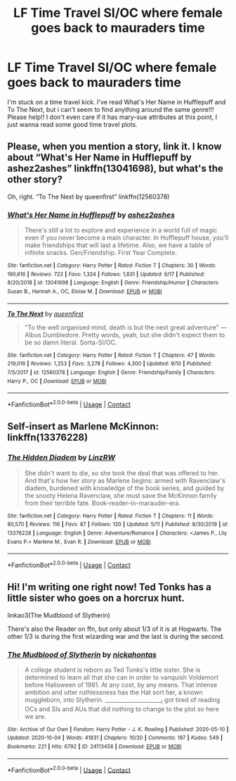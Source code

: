 #+TITLE: LF Time Travel SI/OC where female goes back to mauraders time

* LF Time Travel SI/OC where female goes back to mauraders time
:PROPERTIES:
:Author: heroofchickenchasing
:Score: 2
:DateUnix: 1602697164.0
:DateShort: 2020-Oct-14
:FlairText: Request
:END:
I'm stuck on a time travel kick. I've read What's Her Name in Hufflepuff and To The Next, but i can't seem to find anything around the same genre!!! Please help!! I don't even care if it has mary-sue attributes at this point, I just wanna read some good time travel plots.


** Please, when you mention a story, link it. I know about “What's Her Name in Hufflepuff by ashez2ashes” linkffn(13041698), but what's the other story?

Oh, right. “To The Next by queenfirst” linkffn(12560378)
:PROPERTIES:
:Author: ceplma
:Score: 4
:DateUnix: 1602697583.0
:DateShort: 2020-Oct-14
:END:

*** [[https://www.fanfiction.net/s/13041698/1/][*/What's Her Name in Hufflepuff/*]] by [[https://www.fanfiction.net/u/12472/ashez2ashes][/ashez2ashes/]]

#+begin_quote
  There's still a lot to explore and experience in a world full of magic even if you never become a main character. In Hufflepuff house, you'll make friendships that will last a lifetime. Also, we have a table of infinite snacks. Gen/Friendship. First Year Complete.
#+end_quote

^{/Site/:} ^{fanfiction.net} ^{*|*} ^{/Category/:} ^{Harry} ^{Potter} ^{*|*} ^{/Rated/:} ^{Fiction} ^{T} ^{*|*} ^{/Chapters/:} ^{30} ^{*|*} ^{/Words/:} ^{190,616} ^{*|*} ^{/Reviews/:} ^{722} ^{*|*} ^{/Favs/:} ^{1,324} ^{*|*} ^{/Follows/:} ^{1,831} ^{*|*} ^{/Updated/:} ^{6/17} ^{*|*} ^{/Published/:} ^{8/20/2018} ^{*|*} ^{/id/:} ^{13041698} ^{*|*} ^{/Language/:} ^{English} ^{*|*} ^{/Genre/:} ^{Friendship/Humor} ^{*|*} ^{/Characters/:} ^{Susan} ^{B.,} ^{Hannah} ^{A.,} ^{OC,} ^{Eloise} ^{M.} ^{*|*} ^{/Download/:} ^{[[http://www.ff2ebook.com/old/ffn-bot/index.php?id=13041698&source=ff&filetype=epub][EPUB]]} ^{or} ^{[[http://www.ff2ebook.com/old/ffn-bot/index.php?id=13041698&source=ff&filetype=mobi][MOBI]]}

--------------

[[https://www.fanfiction.net/s/12560378/1/][*/To The Next/*]] by [[https://www.fanfiction.net/u/2366925/queenfirst][/queenfirst/]]

#+begin_quote
  "To the well organised mind, death is but the next great adventure" --- Albus Dumbledore. Pretty words, yeah, but she didn't expect them to be so damn literal. Sorta-SI/OC.
#+end_quote

^{/Site/:} ^{fanfiction.net} ^{*|*} ^{/Category/:} ^{Harry} ^{Potter} ^{*|*} ^{/Rated/:} ^{Fiction} ^{T} ^{*|*} ^{/Chapters/:} ^{47} ^{*|*} ^{/Words/:} ^{219,016} ^{*|*} ^{/Reviews/:} ^{1,253} ^{*|*} ^{/Favs/:} ^{3,278} ^{*|*} ^{/Follows/:} ^{4,300} ^{*|*} ^{/Updated/:} ^{9/10} ^{*|*} ^{/Published/:} ^{7/5/2017} ^{*|*} ^{/id/:} ^{12560378} ^{*|*} ^{/Language/:} ^{English} ^{*|*} ^{/Genre/:} ^{Friendship/Family} ^{*|*} ^{/Characters/:} ^{Harry} ^{P.,} ^{OC} ^{*|*} ^{/Download/:} ^{[[http://www.ff2ebook.com/old/ffn-bot/index.php?id=12560378&source=ff&filetype=epub][EPUB]]} ^{or} ^{[[http://www.ff2ebook.com/old/ffn-bot/index.php?id=12560378&source=ff&filetype=mobi][MOBI]]}

--------------

*FanfictionBot*^{2.0.0-beta} | [[https://github.com/FanfictionBot/reddit-ffn-bot/wiki/Usage][Usage]] | [[https://www.reddit.com/message/compose?to=tusing][Contact]]
:PROPERTIES:
:Author: FanfictionBot
:Score: 1
:DateUnix: 1602697719.0
:DateShort: 2020-Oct-14
:END:


** Self-insert as Marlene McKinnon: linkffn(13376228)
:PROPERTIES:
:Author: davidwelch158
:Score: 3
:DateUnix: 1602703568.0
:DateShort: 2020-Oct-14
:END:

*** [[https://www.fanfiction.net/s/13376228/1/][*/The Hidden Diadem/*]] by [[https://www.fanfiction.net/u/1763240/LinzRW][/LinzRW/]]

#+begin_quote
  She didn't want to die, so she took the deal that was offered to her. And that's how her story as Marlene begins: armed with Ravenclaw's diadem, burdened with knowledge of the book series, and guided by the snooty Helena Ravenclaw, she must save the McKinnon family from their terrible fate. Book-reader-in-marauder-era.
#+end_quote

^{/Site/:} ^{fanfiction.net} ^{*|*} ^{/Category/:} ^{Harry} ^{Potter} ^{*|*} ^{/Rated/:} ^{Fiction} ^{T} ^{*|*} ^{/Chapters/:} ^{11} ^{*|*} ^{/Words/:} ^{80,570} ^{*|*} ^{/Reviews/:} ^{116} ^{*|*} ^{/Favs/:} ^{87} ^{*|*} ^{/Follows/:} ^{120} ^{*|*} ^{/Updated/:} ^{5/11} ^{*|*} ^{/Published/:} ^{8/30/2019} ^{*|*} ^{/id/:} ^{13376228} ^{*|*} ^{/Language/:} ^{English} ^{*|*} ^{/Genre/:} ^{Adventure/Romance} ^{*|*} ^{/Characters/:} ^{<James} ^{P.,} ^{Lily} ^{Evans} ^{P.>} ^{Marlene} ^{M.,} ^{Evan} ^{R.} ^{*|*} ^{/Download/:} ^{[[http://www.ff2ebook.com/old/ffn-bot/index.php?id=13376228&source=ff&filetype=epub][EPUB]]} ^{or} ^{[[http://www.ff2ebook.com/old/ffn-bot/index.php?id=13376228&source=ff&filetype=mobi][MOBI]]}

--------------

*FanfictionBot*^{2.0.0-beta} | [[https://github.com/FanfictionBot/reddit-ffn-bot/wiki/Usage][Usage]] | [[https://www.reddit.com/message/compose?to=tusing][Contact]]
:PROPERTIES:
:Author: FanfictionBot
:Score: 1
:DateUnix: 1602703610.0
:DateShort: 2020-Oct-14
:END:


** Hi! I'm writing one right now! Ted Tonks has a little sister who goes on a horcrux hunt.

linkao3(The Mudblood of Slytherin)

There's also the Reader on ffn, but only about 1/3 of it is at Hogwarts. The other 1/3 is during the first wizarding war and the last is during the second.
:PROPERTIES:
:Author: darlingnicky
:Score: 1
:DateUnix: 1602721144.0
:DateShort: 2020-Oct-15
:END:

*** [[https://archiveofourown.org/works/24113458][*/The Mudblood of Slytherin/*]] by [[https://www.archiveofourown.org/users/nickahontas/pseuds/nickahontas][/nickahontas/]]

#+begin_quote
  A college student is reborn as Ted Tonks's little sister. She is determined to learn all that she can in order to vanquish Voldemort before Halloween of 1981. At any cost, by any means. That intense ambition and utter ruthlessness has the Hat sort her, a known muggleborn, into Slytherin. _____________________I got tired of reading OCs and SIs and AUs that did nothing to change to the plot so here we are.
#+end_quote

^{/Site/:} ^{Archive} ^{of} ^{Our} ^{Own} ^{*|*} ^{/Fandom/:} ^{Harry} ^{Potter} ^{-} ^{J.} ^{K.} ^{Rowling} ^{*|*} ^{/Published/:} ^{2020-05-10} ^{*|*} ^{/Updated/:} ^{2020-10-04} ^{*|*} ^{/Words/:} ^{41831} ^{*|*} ^{/Chapters/:} ^{10/20} ^{*|*} ^{/Comments/:} ^{197} ^{*|*} ^{/Kudos/:} ^{549} ^{*|*} ^{/Bookmarks/:} ^{221} ^{*|*} ^{/Hits/:} ^{6792} ^{*|*} ^{/ID/:} ^{24113458} ^{*|*} ^{/Download/:} ^{[[https://archiveofourown.org/downloads/24113458/The%20Mudblood%20of.epub?updated_at=1601856665][EPUB]]} ^{or} ^{[[https://archiveofourown.org/downloads/24113458/The%20Mudblood%20of.mobi?updated_at=1601856665][MOBI]]}

--------------

*FanfictionBot*^{2.0.0-beta} | [[https://github.com/FanfictionBot/reddit-ffn-bot/wiki/Usage][Usage]] | [[https://www.reddit.com/message/compose?to=tusing][Contact]]
:PROPERTIES:
:Author: FanfictionBot
:Score: 1
:DateUnix: 1602721161.0
:DateShort: 2020-Oct-15
:END:
